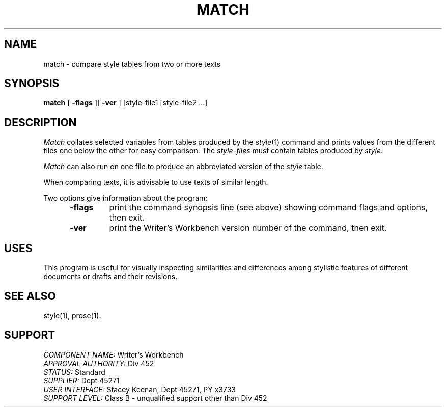 .id NOTICE-NOT TO BE DISCLOSED OUTSIDE BELL SYS EXCEPT UNDER WRITTEN AGRMT
.id Writer's Workbench version 2.1, January 1981
.TH MATCH 1
.SH NAME
match \- compare style tables from two or more texts
.SH SYNOPSIS
.B match
[
.B \-flags
][
.B \-ver
]
[style-file1 [style-file2 ...] 
.SH DESCRIPTION
.I Match
collates selected variables from tables produced by the
.IR style (1)
command and prints values from the different files
one below the other for easy comparison.
The
.I style-files
must contain tables produced by
.IR style .
.PP
.I Match
can also run on one file
to produce an abbreviated version of the 
.I style
table.
.PP
When comparing texts, it is advisable to use
texts of similar length.
.PP
Two options give information about the program:
.RS 5
.TP 7
.B \-flags
print the command synopsis line (see above)
showing command flags and options,
then exit.
.TP
.B \-ver
print the Writer's Workbench version number of the command, then exit.
.RE
.SH USES
This program is useful for visually inspecting similarities
and differences among stylistic features of different documents
or drafts and their revisions.
.SH SEE ALSO
style(1),
prose(1).
.SH SUPPORT
.IR "COMPONENT NAME:  " "Writer's Workbench"
.br
.IR "APPROVAL AUTHORITY:  " "Div 452"
.br
.IR "STATUS:  " Standard
.br
.IR "SUPPLIER:  " "Dept 45271"
.br
.IR "USER INTERFACE:  " "Stacey Keenan, Dept 45271, PY x3733"
.br
.IR "SUPPORT LEVEL: " "Class B - unqualified support other than Div 452"
